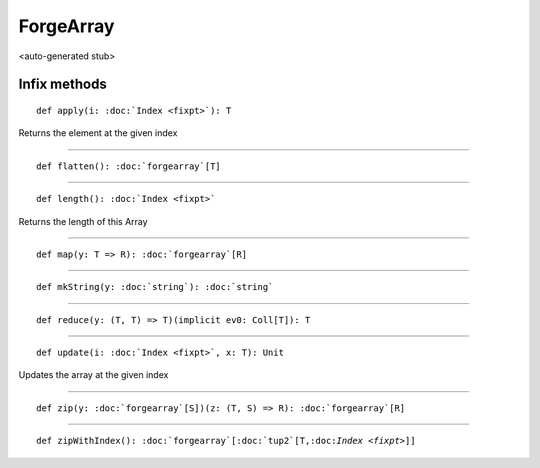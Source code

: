 
.. role:: black
.. role:: gray
.. role:: silver
.. role:: white
.. role:: maroon
.. role:: red
.. role:: fuchsia
.. role:: pink
.. role:: orange
.. role:: yellow
.. role:: lime
.. role:: green
.. role:: olive
.. role:: teal
.. role:: cyan
.. role:: aqua
.. role:: blue
.. role:: navy
.. role:: purple

.. _ForgeArray:

ForgeArray
==========

<auto-generated stub>

Infix methods
-------------

.. parsed-literal::

  :maroon:`def` apply(i: :doc:`Index <fixpt>`): T

Returns the element at the given index 


*********

.. parsed-literal::

  :maroon:`def` flatten(): :doc:`forgearray`\[T\]




*********

.. parsed-literal::

  :maroon:`def` length(): :doc:`Index <fixpt>`

Returns the length of this Array


*********

.. parsed-literal::

  :maroon:`def` map(y: T => R): :doc:`forgearray`\[R\]




*********

.. parsed-literal::

  :maroon:`def` mkString(y: :doc:`string`): :doc:`string`




*********

.. parsed-literal::

  :maroon:`def` reduce(y: (T, T) => T)(:maroon:`implicit` ev0: Coll[T]): T




*********

.. parsed-literal::

  :maroon:`def` update(i: :doc:`Index <fixpt>`, x: T): Unit

Updates the array at the given index 


*********

.. parsed-literal::

  :maroon:`def` zip(y: :doc:`forgearray`\[S\])(z: (T, S) => R): :doc:`forgearray`\[R\]




*********

.. parsed-literal::

  :maroon:`def` zipWithIndex(): :doc:`forgearray`\[:doc:`tup2`\[T,:doc:`Index <fixpt>`\]\]




